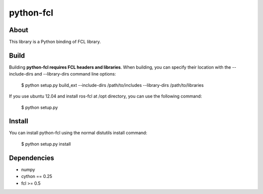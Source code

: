 python-fcl
=========

.. image:: https://travis-ci.org/neka-nat/python-fcl.svg?branch=master
    :target: https://travis-ci.org/neka-nat/python-fcl

About
-----
This library is a Python binding of FCL library.

Build
-----
Building **python-fcl requires FCL headers and libraries**.
When building, you can specify their location with the --include-dirs
and --library-dirs command line options:

    $ python setup.py build_ext --include-dirs /path/to/includes --library-dirs /path/to/libraries

If you use ubuntu 12.04 and install ros-fcl at /opt directory, you can use the following command:

    $ python setup.py

Install
-------
You can install python-fcl using the normal distutils install command:

    $ python setup.py install

Dependencies
-------------

* numpy
* cython == 0.25
* fcl >= 0.5

